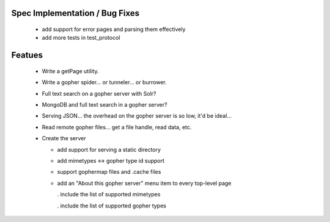 Spec Implementation / Bug Fixes
-------------------------------

 * add support for error pages and parsing them effectively

 * add more tests in test_protocol


Featues
-------

 * Write a getPage utility.

 * Write a gopher spider... or tunneler... or burrower.

 * Full text search on a gopher server with Solr?

 * MongoDB and full text search in a gopher server?

 * Serving JSON... the overhead on the gopher server is so low, it'd be ideal...

 * Read remote gopher files... get a file handle, read data, etc.

 * Create the server

   - add support for serving a static directory

   - add mimetypes <-> gopher type id support

   - support gophermap files and .cache files

   - add an "About this gopher server" menu item to every top-level page

     . include the list of supported mimetypes

     . include the list of supported gopher types
